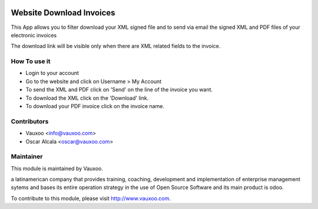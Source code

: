 .. image:: https://img.shields.io/badge/licence-AGPL--3-blue.svg
    :alt: License: AGPL-3

Website Download Invoices
=========================

This App allows you to filter download your XML signed
file and to send via email the signed XML and PDF files
of your electronic invoices

The download link will be visible only when there are
XML related fields to the invoice.

How To use it
-------------

- Login to your account
- Go to the website and click on Username > My Account
- To send the XML and PDF click on 'Send' on the line of the invoice you want.
- To download the XML click on the 'Download' link.
- To download your PDF invoice click on the invoice name.


Contributors
------------

* Vauxoo <info@vauxoo.com>
* Oscar Alcala <oscar@vauxoo.com>

Maintainer
----------

.. image:: https://www.vauxoo.com/logo.png
   :alt: Vauxoo
   :target: https://vauxoo.com

This module is maintained by Vauxoo.

a latinamerican company that provides training, coaching,
development and implementation of enterprise management
sytems and bases its entire operation strategy in the use
of Open Source Software and its main product is odoo.

To contribute to this module, please visit http://www.vauxoo.com.
